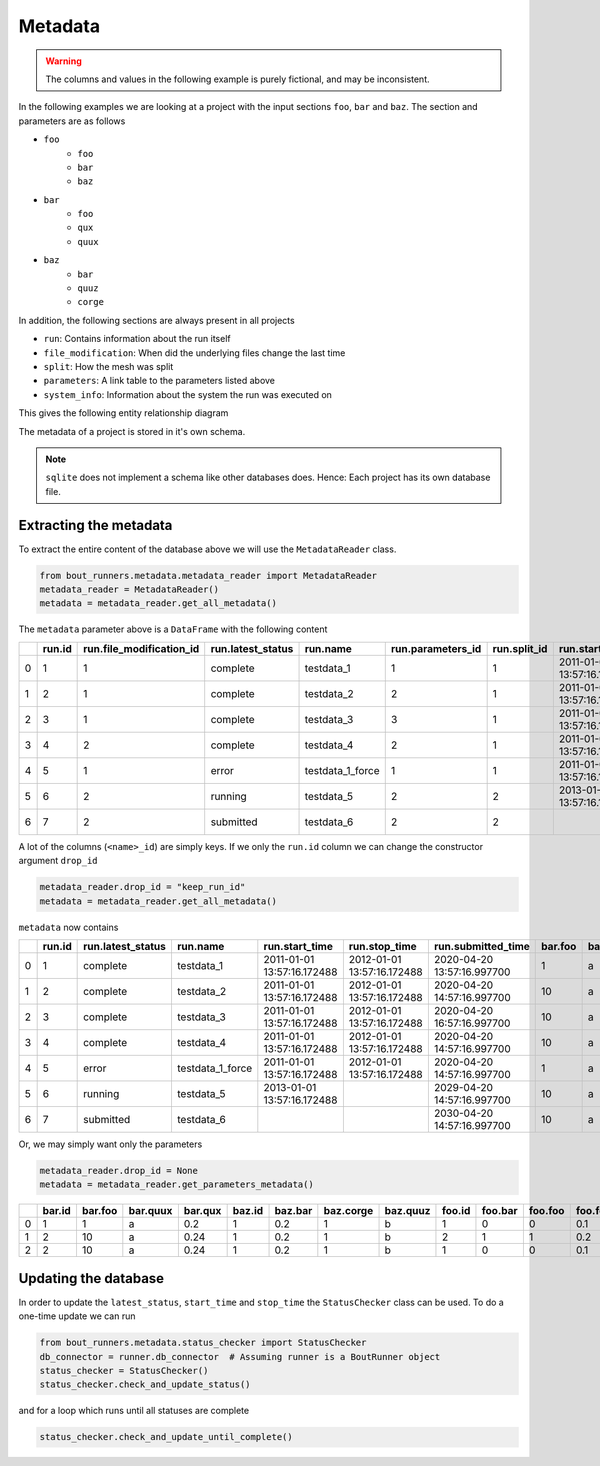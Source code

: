 Metadata
********

.. Warning:: The columns and values in the following example is purely fictional, and may be inconsistent.

In the following examples we are looking at a project with the input sections ``foo``, ``bar`` and ``baz``.
The section and parameters are as follows

- ``foo``
    - ``foo``
    - ``bar``
    - ``baz``
- ``bar``
    - ``foo``
    - ``qux``
    - ``quux``
- ``baz``
    - ``bar``
    - ``quuz``
    - ``corge``

In addition, the following sections are always present in all projects

- ``run``: Contains information about the run itself
- ``file_modification``: When did the underlying files change the last time
- ``split``: How the mesh was split
- ``parameters``: A link table to the parameters listed above
- ``system_info``: Information about the system the run was executed on

This gives the following entity relationship diagram

..
   Creation by https://github.com/schemaspy/schemaspy/issues/524#issuecomment-496010502

|db|

The metadata of a project is stored in it's own schema.

.. Note:: ``sqlite`` does not implement a schema like other databases does.
          Hence: Each project has its own database file.

.. |db| image:: https://raw.githubusercontent.com/CELMA-project/bout_runners/master/docs/source/_static/db.png
    :alt: Example database

Extracting the metadata
=======================

To extract the entire content of the database above we will use the  ``MetadataReader`` class.

.. code:: python

    from bout_runners.metadata.metadata_reader import MetadataReader
    metadata_reader = MetadataReader()
    metadata = metadata_reader.get_all_metadata()

The ``metadata`` parameter above is a ``DataFrame`` with the following content

+---+--------+--------------------------+-------------------+------------------+-------------------+--------------+----------------------------+----------------------------+----------------------------+--------------------+--------+---------+----------+---------+--------+---------+-----------+----------+----------------------+------------------------------------------+-------------------------------------+-----------------------------------------------+------------------------------------------+---------------------------------------------+--------+---------+---------+------------+---------------+-------------------+-------------------+-------------------+----------+-----------------------+----------------------------+---------------------------+----------------+---------------------+------------------+-----------------------+---------------------+--------------------+-------------------------------------+
|   | run.id | run.file_modification_id | run.latest_status | run.name         | run.parameters_id | run.split_id | run.start_time             | run.stop_time              | run.submitted_time         | run.system_info_id | bar.id | bar.foo | bar.quux | bar.qux | baz.id | baz.bar | baz.corge | baz.quuz | file_modification.id | file_modification.bout_git_sha           | file_modification.bout_lib_modified | file_modification.project_executable_modified | file_modification.project_git_sha        | file_modification.project_makefile_modified | foo.id | foo.bar | foo.foo | foo.foobar | parameters.id | parameters.bar_id | parameters.baz_id | parameters.foo_id | split.id | split.number_of_nodes | split.number_of_processors | split.processors_per_node | system_info.id | system_info.machine | system_info.node | system_info.processor | system_info.release | system_info.system | system_info.version                 |
+===+========+==========================+===================+==================+===================+==============+============================+============================+============================+====================+========+=========+==========+=========+========+=========+===========+==========+======================+==========================================+=====================================+===============================================+==========================================+=============================================+========+=========+=========+============+===============+===================+===================+===================+==========+=======================+============================+===========================+================+=====================+==================+=======================+=====================+====================+=====================================+
| 0 | 1      | 1                        | complete          | testdata_1       | 1                 | 1            | 2011-01-01 13:57:16.172488 | 2012-01-01 13:57:16.172488 | 2020-04-20 13:57:16.997700 | 1                  | 1      | 1       | a        | 0.2     | 1      | 0.2     | 1         | b        | 1                    | 7272a99cb05c9f6105b774d4c5cf1061796c4f7d | 2019-12-03 11:05:29.000000          | 2039-01-01 13:57:16.172488                    | 7272a99cb05c9f6105b774d4c5cf1061796c4f7d | 1900-01-01 10:50:58.000000                  | 1      | 0       | 0       | 0.1        | 1             | 1                 | 1                 | 1                 | 1        | 1                     | 1                          | 1                         | 1              | x86_64              | f71196cc64ed     |                       | 4.19.76-linuxkit    | Linux              | #1 SMP Thu Oct 17 19:31:58 UTC 2019 |
+---+--------+--------------------------+-------------------+------------------+-------------------+--------------+----------------------------+----------------------------+----------------------------+--------------------+--------+---------+----------+---------+--------+---------+-----------+----------+----------------------+------------------------------------------+-------------------------------------+-----------------------------------------------+------------------------------------------+---------------------------------------------+--------+---------+---------+------------+---------------+-------------------+-------------------+-------------------+----------+-----------------------+----------------------------+---------------------------+----------------+---------------------+------------------+-----------------------+---------------------+--------------------+-------------------------------------+
| 1 | 2      | 1                        | complete          | testdata_2       | 2                 | 1            | 2011-01-01 13:57:16.172488 | 2012-01-01 13:57:16.172488 | 2020-04-20 14:57:16.997700 | 1                  | 2      | 10      | a        | 0.24    | 1      | 0.2     | 1         | b        | 1                    | 7272a99cb05c9f6105b774d4c5cf1061796c4f7d | 2019-12-03 11:05:29.000000          | 2039-01-01 13:57:16.172488                    | 7272a99cb05c9f6105b774d4c5cf1061796c4f7d | 1900-01-01 10:50:58.000000                  | 2      | 1       | 1       | 0.2        | 2             | 2                 | 1                 | 2                 | 1        | 1                     | 1                          | 1                         | 1              | x86_64              | f71196cc64ed     |                       | 4.19.76-linuxkit    | Linux              | #1 SMP Thu Oct 17 19:31:58 UTC 2019 |
+---+--------+--------------------------+-------------------+------------------+-------------------+--------------+----------------------------+----------------------------+----------------------------+--------------------+--------+---------+----------+---------+--------+---------+-----------+----------+----------------------+------------------------------------------+-------------------------------------+-----------------------------------------------+------------------------------------------+---------------------------------------------+--------+---------+---------+------------+---------------+-------------------+-------------------+-------------------+----------+-----------------------+----------------------------+---------------------------+----------------+---------------------+------------------+-----------------------+---------------------+--------------------+-------------------------------------+
| 2 | 3      | 1                        | complete          | testdata_3       | 3                 | 1            | 2011-01-01 13:57:16.172488 | 2012-01-01 13:57:16.172488 | 2020-04-20 16:57:16.997700 | 1                  | 2      | 10      | a        | 0.24    | 1      | 0.2     | 1         | b        | 1                    | 7272a99cb05c9f6105b774d4c5cf1061796c4f7d | 2019-12-03 11:05:29.000000          | 2039-01-01 13:57:16.172488                    | 7272a99cb05c9f6105b774d4c5cf1061796c4f7d | 1900-01-01 10:50:58.000000                  | 1      | 0       | 0       | 0.1        | 3             | 2                 | 1                 | 1                 | 1        | 1                     | 1                          | 1                         | 1              | x86_64              | f71196cc64ed     |                       | 4.19.76-linuxkit    | Linux              | #1 SMP Thu Oct 17 19:31:58 UTC 2019 |
+---+--------+--------------------------+-------------------+------------------+-------------------+--------------+----------------------------+----------------------------+----------------------------+--------------------+--------+---------+----------+---------+--------+---------+-----------+----------+----------------------+------------------------------------------+-------------------------------------+-----------------------------------------------+------------------------------------------+---------------------------------------------+--------+---------+---------+------------+---------------+-------------------+-------------------+-------------------+----------+-----------------------+----------------------------+---------------------------+----------------+---------------------+------------------+-----------------------+---------------------+--------------------+-------------------------------------+
| 3 | 4      | 2                        | complete          | testdata_4       | 2                 | 1            | 2011-01-01 13:57:16.172488 | 2012-01-01 13:57:16.172488 | 2020-04-20 14:57:16.997700 | 1                  | 2      | 10      | a        | 0.24    | 1      | 0.2     | 1         | b        | 2                    | 7272a99cb05c9f6105b774d4c5cf1061796c4f7d | 2019-12-03 11:05:29.000000          | 2001-01-01 13:57:16.172488                    | 7272a99cb05c9f6105b774d4c5cf1061796c4f7d | 2000-01-01 10:50:58.000000                  | 2      | 1       | 1       | 0.2        | 2             | 2                 | 1                 | 2                 | 1        | 1                     | 1                          | 1                         | 1              | x86_64              | f71196cc64ed     |                       | 4.19.76-linuxkit    | Linux              | #1 SMP Thu Oct 17 19:31:58 UTC 2019 |
+---+--------+--------------------------+-------------------+------------------+-------------------+--------------+----------------------------+----------------------------+----------------------------+--------------------+--------+---------+----------+---------+--------+---------+-----------+----------+----------------------+------------------------------------------+-------------------------------------+-----------------------------------------------+------------------------------------------+---------------------------------------------+--------+---------+---------+------------+---------------+-------------------+-------------------+-------------------+----------+-----------------------+----------------------------+---------------------------+----------------+---------------------+------------------+-----------------------+---------------------+--------------------+-------------------------------------+
| 4 | 5      | 1                        | error             | testdata_1_force | 1                 | 1            | 2011-01-01 13:57:16.172488 | 2012-01-01 13:57:16.172488 | 2020-04-20 14:57:16.997700 | 1                  | 1      | 1       | a        | 0.2     | 1      | 0.2     | 1         | b        | 1                    | 7272a99cb05c9f6105b774d4c5cf1061796c4f7d | 2019-12-03 11:05:29.000000          | 2039-01-01 13:57:16.172488                    | 7272a99cb05c9f6105b774d4c5cf1061796c4f7d | 1900-01-01 10:50:58.000000                  | 1      | 0       | 0       | 0.1        | 1             | 1                 | 1                 | 1                 | 1        | 1                     | 1                          | 1                         | 1              | x86_64              | f71196cc64ed     |                       | 4.19.76-linuxkit    | Linux              | #1 SMP Thu Oct 17 19:31:58 UTC 2019 |
+---+--------+--------------------------+-------------------+------------------+-------------------+--------------+----------------------------+----------------------------+----------------------------+--------------------+--------+---------+----------+---------+--------+---------+-----------+----------+----------------------+------------------------------------------+-------------------------------------+-----------------------------------------------+------------------------------------------+---------------------------------------------+--------+---------+---------+------------+---------------+-------------------+-------------------+-------------------+----------+-----------------------+----------------------------+---------------------------+----------------+---------------------+------------------+-----------------------+---------------------+--------------------+-------------------------------------+
| 5 | 6      | 2                        | running           | testdata_5       | 2                 | 2            | 2013-01-01 13:57:16.172488 |                            | 2029-04-20 14:57:16.997700 | 2                  | 2      | 10      | a        | 0.24    | 1      | 0.2     | 1         | b        | 2                    | 7272a99cb05c9f6105b774d4c5cf1061796c4f7d | 2019-12-03 11:05:29.000000          | 2001-01-01 13:57:16.172488                    | 7272a99cb05c9f6105b774d4c5cf1061796c4f7d | 2000-01-01 10:50:58.000000                  | 2      | 1       | 1       | 0.2        | 2             | 2                 | 1                 | 2                 | 2        | 2                     | 2                          | 2                         | 2              | x86_64              | MrTrollMan       |                       | 4.19.76-linuxkit    | Linux              | #1 SMP Thu Oct 17 19:31:58 UTC 2019 |
+---+--------+--------------------------+-------------------+------------------+-------------------+--------------+----------------------------+----------------------------+----------------------------+--------------------+--------+---------+----------+---------+--------+---------+-----------+----------+----------------------+------------------------------------------+-------------------------------------+-----------------------------------------------+------------------------------------------+---------------------------------------------+--------+---------+---------+------------+---------------+-------------------+-------------------+-------------------+----------+-----------------------+----------------------------+---------------------------+----------------+---------------------+------------------+-----------------------+---------------------+--------------------+-------------------------------------+
| 6 | 7      | 2                        | submitted         | testdata_6       | 2                 | 2            |                            |                            | 2030-04-20 14:57:16.997700 | 2                  | 2      | 10      | a        | 0.24    | 1      | 0.2     | 1         | b        | 2                    | 7272a99cb05c9f6105b774d4c5cf1061796c4f7d | 2019-12-03 11:05:29.000000          | 2001-01-01 13:57:16.172488                    | 7272a99cb05c9f6105b774d4c5cf1061796c4f7d | 2000-01-01 10:50:58.000000                  | 2      | 1       | 1       | 0.2        | 2             | 2                 | 1                 | 2                 | 2        | 2                     | 2                          | 2                         | 2              | x86_64              | MrTrollMan       |                       | 4.19.76-linuxkit    | Linux              | #1 SMP Thu Oct 17 19:31:58 UTC 2019 |
+---+--------+--------------------------+-------------------+------------------+-------------------+--------------+----------------------------+----------------------------+----------------------------+--------------------+--------+---------+----------+---------+--------+---------+-----------+----------+----------------------+------------------------------------------+-------------------------------------+-----------------------------------------------+------------------------------------------+---------------------------------------------+--------+---------+---------+------------+---------------+-------------------+-------------------+-------------------+----------+-----------------------+----------------------------+---------------------------+----------------+---------------------+------------------+-----------------------+---------------------+--------------------+-------------------------------------+

A lot of the columns (``<name>_id``) are simply keys.
If we only the ``run.id`` column we can change the constructor argument ``drop_id``

.. code:: python

    metadata_reader.drop_id = "keep_run_id"
    metadata = metadata_reader.get_all_metadata()

``metadata`` now contains

+---+--------+-------------------+------------------+----------------------------+----------------------------+----------------------------+---------+----------+---------+---------+-----------+----------+------------------------------------------+-------------------------------------+-----------------------------------------------+------------------------------------------+---------------------------------------------+---------+---------+------------+-----------------------+----------------------------+---------------------------+---------------------+------------------+-----------------------+---------------------+--------------------+-------------------------------------+
|   | run.id | run.latest_status | run.name         | run.start_time             | run.stop_time              | run.submitted_time         | bar.foo | bar.quux | bar.qux | baz.bar | baz.corge | baz.quuz | file_modification.bout_git_sha           | file_modification.bout_lib_modified | file_modification.project_executable_modified | file_modification.project_git_sha        | file_modification.project_makefile_modified | foo.bar | foo.foo | foo.foobar | split.number_of_nodes | split.number_of_processors | split.processors_per_node | system_info.machine | system_info.node | system_info.processor | system_info.release | system_info.system | system_info.version                 |
+===+========+===================+==================+============================+============================+============================+=========+==========+=========+=========+===========+==========+==========================================+=====================================+===============================================+==========================================+=============================================+=========+=========+============+=======================+============================+===========================+=====================+==================+=======================+=====================+====================+=====================================+
| 0 | 1      | complete          | testdata_1       | 2011-01-01 13:57:16.172488 | 2012-01-01 13:57:16.172488 | 2020-04-20 13:57:16.997700 | 1       | a        | 0.2     | 0.2     | 1         | b        | 7272a99cb05c9f6105b774d4c5cf1061796c4f7d | 2019-12-03 11:05:29.000000          | 2039-01-01 13:57:16.172488                    | 7272a99cb05c9f6105b774d4c5cf1061796c4f7d | 1900-01-01 10:50:58.000000                  | 0       | 0       | 0.1        | 1                     | 1                          | 1                         | x86_64              | f71196cc64ed     |                       | 4.19.76-linuxkit    | Linux              | #1 SMP Thu Oct 17 19:31:58 UTC 2019 |
+---+--------+-------------------+------------------+----------------------------+----------------------------+----------------------------+---------+----------+---------+---------+-----------+----------+------------------------------------------+-------------------------------------+-----------------------------------------------+------------------------------------------+---------------------------------------------+---------+---------+------------+-----------------------+----------------------------+---------------------------+---------------------+------------------+-----------------------+---------------------+--------------------+-------------------------------------+
| 1 | 2      | complete          | testdata_2       | 2011-01-01 13:57:16.172488 | 2012-01-01 13:57:16.172488 | 2020-04-20 14:57:16.997700 | 10      | a        | 0.24    | 0.2     | 1         | b        | 7272a99cb05c9f6105b774d4c5cf1061796c4f7d | 2019-12-03 11:05:29.000000          | 2039-01-01 13:57:16.172488                    | 7272a99cb05c9f6105b774d4c5cf1061796c4f7d | 1900-01-01 10:50:58.000000                  | 1       | 1       | 0.2        | 1                     | 1                          | 1                         | x86_64              | f71196cc64ed     |                       | 4.19.76-linuxkit    | Linux              | #1 SMP Thu Oct 17 19:31:58 UTC 2019 |
+---+--------+-------------------+------------------+----------------------------+----------------------------+----------------------------+---------+----------+---------+---------+-----------+----------+------------------------------------------+-------------------------------------+-----------------------------------------------+------------------------------------------+---------------------------------------------+---------+---------+------------+-----------------------+----------------------------+---------------------------+---------------------+------------------+-----------------------+---------------------+--------------------+-------------------------------------+
| 2 | 3      | complete          | testdata_3       | 2011-01-01 13:57:16.172488 | 2012-01-01 13:57:16.172488 | 2020-04-20 16:57:16.997700 | 10      | a        | 0.24    | 0.2     | 1         | b        | 7272a99cb05c9f6105b774d4c5cf1061796c4f7d | 2019-12-03 11:05:29.000000          | 2039-01-01 13:57:16.172488                    | 7272a99cb05c9f6105b774d4c5cf1061796c4f7d | 1900-01-01 10:50:58.000000                  | 0       | 0       | 0.1        | 1                     | 1                          | 1                         | x86_64              | f71196cc64ed     |                       | 4.19.76-linuxkit    | Linux              | #1 SMP Thu Oct 17 19:31:58 UTC 2019 |
+---+--------+-------------------+------------------+----------------------------+----------------------------+----------------------------+---------+----------+---------+---------+-----------+----------+------------------------------------------+-------------------------------------+-----------------------------------------------+------------------------------------------+---------------------------------------------+---------+---------+------------+-----------------------+----------------------------+---------------------------+---------------------+------------------+-----------------------+---------------------+--------------------+-------------------------------------+
| 3 | 4      | complete          | testdata_4       | 2011-01-01 13:57:16.172488 | 2012-01-01 13:57:16.172488 | 2020-04-20 14:57:16.997700 | 10      | a        | 0.24    | 0.2     | 1         | b        | 7272a99cb05c9f6105b774d4c5cf1061796c4f7d | 2019-12-03 11:05:29.000000          | 2001-01-01 13:57:16.172488                    | 7272a99cb05c9f6105b774d4c5cf1061796c4f7d | 2000-01-01 10:50:58.000000                  | 1       | 1       | 0.2        | 1                     | 1                          | 1                         | x86_64              | f71196cc64ed     |                       | 4.19.76-linuxkit    | Linux              | #1 SMP Thu Oct 17 19:31:58 UTC 2019 |
+---+--------+-------------------+------------------+----------------------------+----------------------------+----------------------------+---------+----------+---------+---------+-----------+----------+------------------------------------------+-------------------------------------+-----------------------------------------------+------------------------------------------+---------------------------------------------+---------+---------+------------+-----------------------+----------------------------+---------------------------+---------------------+------------------+-----------------------+---------------------+--------------------+-------------------------------------+
| 4 | 5      | error             | testdata_1_force | 2011-01-01 13:57:16.172488 | 2012-01-01 13:57:16.172488 | 2020-04-20 14:57:16.997700 | 1       | a        | 0.2     | 0.2     | 1         | b        | 7272a99cb05c9f6105b774d4c5cf1061796c4f7d | 2019-12-03 11:05:29.000000          | 2039-01-01 13:57:16.172488                    | 7272a99cb05c9f6105b774d4c5cf1061796c4f7d | 1900-01-01 10:50:58.000000                  | 0       | 0       | 0.1        | 1                     | 1                          | 1                         | x86_64              | f71196cc64ed     |                       | 4.19.76-linuxkit    | Linux              | #1 SMP Thu Oct 17 19:31:58 UTC 2019 |
+---+--------+-------------------+------------------+----------------------------+----------------------------+----------------------------+---------+----------+---------+---------+-----------+----------+------------------------------------------+-------------------------------------+-----------------------------------------------+------------------------------------------+---------------------------------------------+---------+---------+------------+-----------------------+----------------------------+---------------------------+---------------------+------------------+-----------------------+---------------------+--------------------+-------------------------------------+
| 5 | 6      | running           | testdata_5       | 2013-01-01 13:57:16.172488 |                            | 2029-04-20 14:57:16.997700 | 10      | a        | 0.24    | 0.2     | 1         | b        | 7272a99cb05c9f6105b774d4c5cf1061796c4f7d | 2019-12-03 11:05:29.000000          | 2001-01-01 13:57:16.172488                    | 7272a99cb05c9f6105b774d4c5cf1061796c4f7d | 2000-01-01 10:50:58.000000                  | 1       | 1       | 0.2        | 2                     | 2                          | 2                         | x86_64              | MrTrollMan       |                       | 4.19.76-linuxkit    | Linux              | #1 SMP Thu Oct 17 19:31:58 UTC 2019 |
+---+--------+-------------------+------------------+----------------------------+----------------------------+----------------------------+---------+----------+---------+---------+-----------+----------+------------------------------------------+-------------------------------------+-----------------------------------------------+------------------------------------------+---------------------------------------------+---------+---------+------------+-----------------------+----------------------------+---------------------------+---------------------+------------------+-----------------------+---------------------+--------------------+-------------------------------------+
| 6 | 7      | submitted         | testdata_6       |                            |                            | 2030-04-20 14:57:16.997700 | 10      | a        | 0.24    | 0.2     | 1         | b        | 7272a99cb05c9f6105b774d4c5cf1061796c4f7d | 2019-12-03 11:05:29.000000          | 2001-01-01 13:57:16.172488                    | 7272a99cb05c9f6105b774d4c5cf1061796c4f7d | 2000-01-01 10:50:58.000000                  | 1       | 1       | 0.2        | 2                     | 2                          | 2                         | x86_64              | MrTrollMan       |                       | 4.19.76-linuxkit    | Linux              | #1 SMP Thu Oct 17 19:31:58 UTC 2019 |
+---+--------+-------------------+------------------+----------------------------+----------------------------+----------------------------+---------+----------+---------+---------+-----------+----------+------------------------------------------+-------------------------------------+-----------------------------------------------+------------------------------------------+---------------------------------------------+---------+---------+------------+-----------------------+----------------------------+---------------------------+---------------------+------------------+-----------------------+---------------------+--------------------+-------------------------------------+

Or, we may simply want only the parameters

.. code:: python

    metadata_reader.drop_id = None
    metadata = metadata_reader.get_parameters_metadata()

+----+----------+-----------+------------+-----------+----------+-----------+-------------+------------+----------+-----------+-----------+--------------+-----------------+---------------------+---------------------+---------------------+
|    |   bar.id |   bar.foo | bar.quux   |   bar.qux |   baz.id |   baz.bar |   baz.corge | baz.quuz   |   foo.id |   foo.bar |   foo.foo |   foo.foobar |   parameters.id |   parameters.bar_id |   parameters.baz_id |   parameters.foo_id |
+====+==========+===========+============+===========+==========+===========+=============+============+==========+===========+===========+==============+=================+=====================+=====================+=====================+
|  0 |        1 |         1 | a          |      0.2  |        1 |       0.2 |           1 | b          |        1 |         0 |         0 |          0.1 |               1 |                   1 |                   1 |                   1 |
+----+----------+-----------+------------+-----------+----------+-----------+-------------+------------+----------+-----------+-----------+--------------+-----------------+---------------------+---------------------+---------------------+
|  1 |        2 |        10 | a          |      0.24 |        1 |       0.2 |           1 | b          |        2 |         1 |         1 |          0.2 |               2 |                   2 |                   1 |                   2 |
+----+----------+-----------+------------+-----------+----------+-----------+-------------+------------+----------+-----------+-----------+--------------+-----------------+---------------------+---------------------+---------------------+
|  2 |        2 |        10 | a          |      0.24 |        1 |       0.2 |           1 | b          |        1 |         0 |         0 |          0.1 |               3 |                   2 |                   1 |                   1 |
+----+----------+-----------+------------+-----------+----------+-----------+-------------+------------+----------+-----------+-----------+--------------+-----------------+---------------------+---------------------+---------------------+

Updating the database
=====================

In order to update the ``latest_status``, ``start_time`` and ``stop_time`` the ``StatusChecker`` class can be used.
To do a one-time update we can run

.. code:: python

    from bout_runners.metadata.status_checker import StatusChecker
    db_connector = runner.db_connector  # Assuming runner is a BoutRunner object
    status_checker = StatusChecker()
    status_checker.check_and_update_status()

and for a loop which runs until all statuses are complete

.. code:: python

    status_checker.check_and_update_until_complete()
